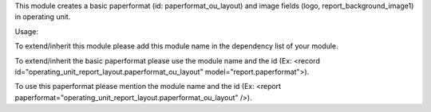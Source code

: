 This module creates a basic paperformat (id: paperformat_ou_layout) and image fields (logo, report_background_image1) in operating unit.

Usage:

To extend/inherit this module please add this module name in the dependency list of your module.

To extend/inherit the basic paperformat please use the module name and the id (Ex: <record id="operating_unit_report_layout.paperformat_ou_layout" model="report.paperformat">).

To use this paperformat please mention the module name and the id (Ex: <report paperformat="operating_unit_report_layout.paperformat_ou_layout" />).
